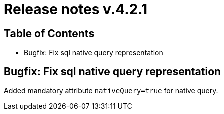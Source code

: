 = Release notes v.4.2.1

== Table of Contents

* Bugfix: Fix sql native query representation

== Bugfix: Fix sql native query representation

Added mandatory attribute `nativeQuery=true` for native query.
